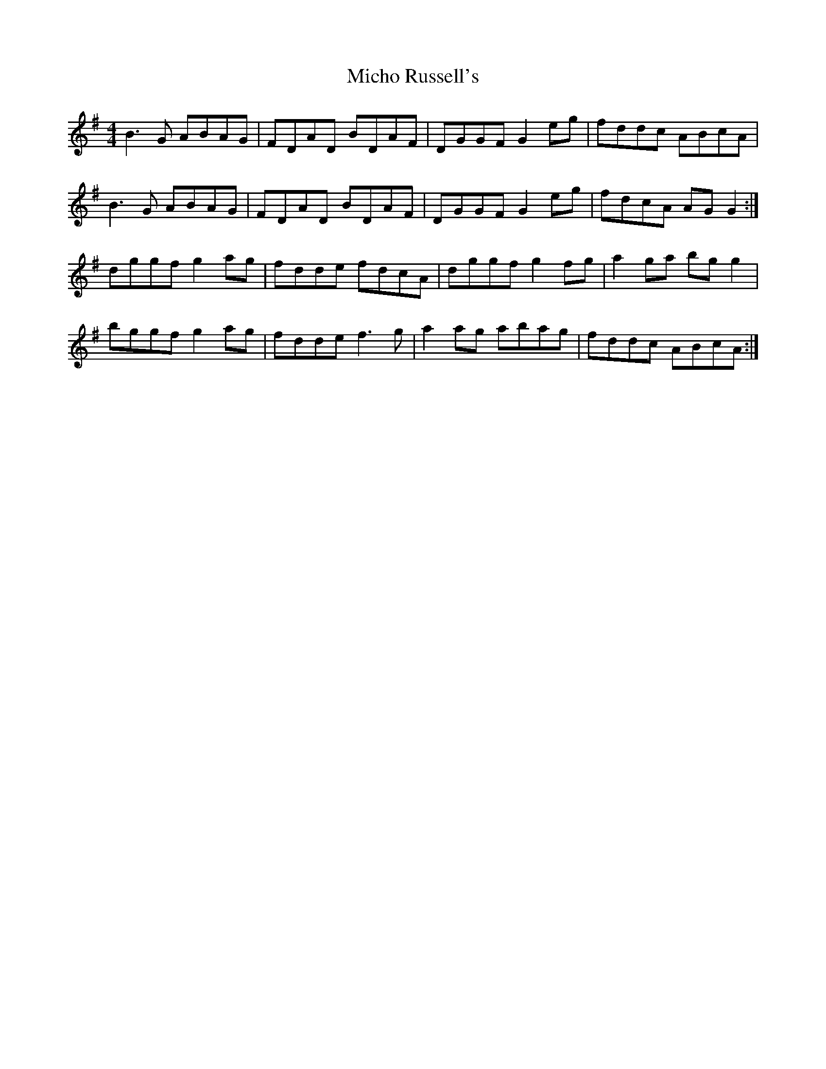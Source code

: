 X: 26548
T: Micho Russell's
R: reel
M: 4/4
K: Gmajor
B3 G ABAG|FDAD BDAF|DGGF G2 eg|fddc ABcA|
B3 G ABAG|FDAD BDAF|DGGF G2 eg|fdcA AG G2:|
dggf g2 ag|fdde fdcA|dggf g2 fg|a2 ga bg g2|
bggf g2 ag|fdde f3 g|a2 ag abag|fddc ABcA:|

